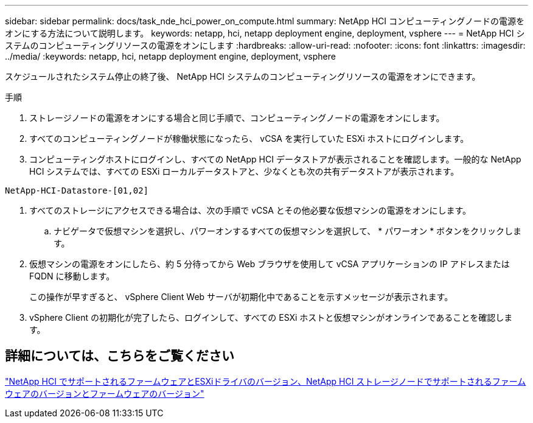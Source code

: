 ---
sidebar: sidebar 
permalink: docs/task_nde_hci_power_on_compute.html 
summary: NetApp HCI コンピューティングノードの電源をオンにする方法について説明します。 
keywords: netapp, hci, netapp deployment engine, deployment, vsphere 
---
= NetApp HCI システムのコンピューティングリソースの電源をオンにします
:hardbreaks:
:allow-uri-read: 
:nofooter: 
:icons: font
:linkattrs: 
:imagesdir: ../media/
:keywords: netapp, hci, netapp deployment engine, deployment, vsphere


[role="lead"]
スケジュールされたシステム停止の終了後、 NetApp HCI システムのコンピューティングリソースの電源をオンにできます。

.手順
. ストレージノードの電源をオンにする場合と同じ手順で、コンピューティングノードの電源をオンにします。
. すべてのコンピューティングノードが稼働状態になったら、 vCSA を実行していた ESXi ホストにログインします。
. コンピューティングホストにログインし、すべての NetApp HCI データストアが表示されることを確認します。一般的な NetApp HCI システムでは、すべての ESXi ローカルデータストアと、少なくとも次の共有データストアが表示されます。


[listing]
----
NetApp-HCI-Datastore-[01,02]
----
. すべてのストレージにアクセスできる場合は、次の手順で vCSA とその他必要な仮想マシンの電源をオンにします。
+
.. ナビゲータで仮想マシンを選択し、パワーオンするすべての仮想マシンを選択して、 * パワーオン * ボタンをクリックします。


. 仮想マシンの電源をオンにしたら、約 5 分待ってから Web ブラウザを使用して vCSA アプリケーションの IP アドレスまたは FQDN に移動します。
+
この操作が早すぎると、 vSphere Client Web サーバが初期化中であることを示すメッセージが表示されます。

. vSphere Client の初期化が完了したら、ログインして、すべての ESXi ホストと仮想マシンがオンラインであることを確認します。


[discrete]
== 詳細については、こちらをご覧ください

link:firmware_driver_versions.html["NetApp HCI でサポートされるファームウェアとESXiドライバのバージョン、NetApp HCI ストレージノードでサポートされるファームウェアのバージョンとファームウェアのバージョン"]
